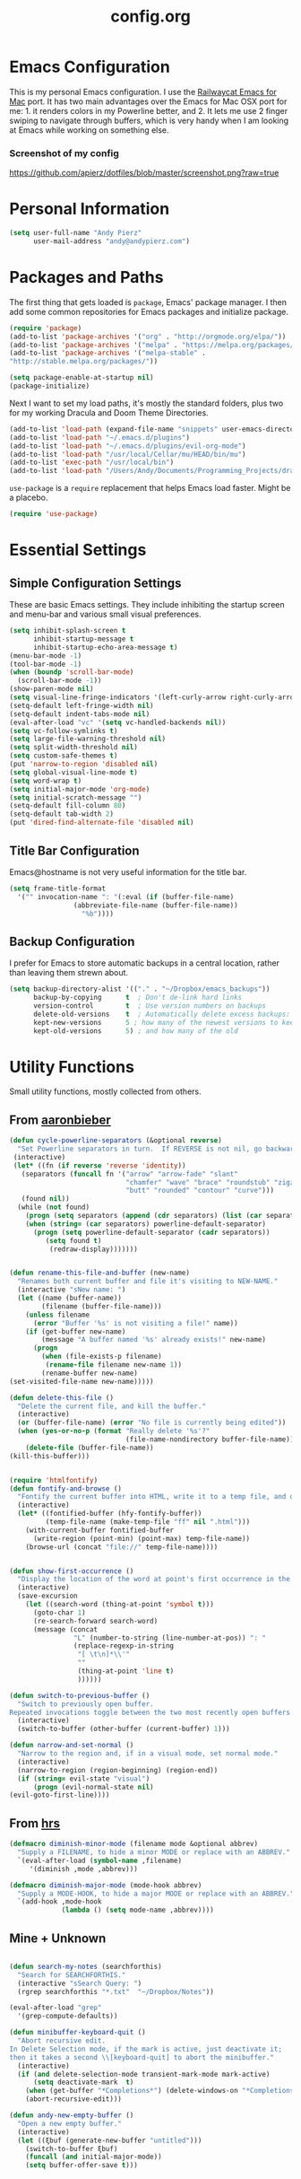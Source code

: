 #+Title: config.org

#+OPTIONS: TOC:nil
#+STARTUP: overview

* Emacs Configuration

This is my personal Emacs configuration. I use the [[https://github.com/railwaycat/homebrew-emacsmacport][Railwaycat Emacs for Mac]] port. It has two main advantages over the Emacs for Mac OSX port for me: 1. it renders colors in my Powerline better, and 2. It lets me use 2 finger swiping to navigate through buffers, which is very handy when I am looking at Emacs while working on something else.

*** Screenshot of my config
[[https://github.com/apierz/dotfiles/blob/master/screenshot.png?raw=true]] 

* Personal Information

#+BEGIN_SRC emacs-lisp
  (setq user-full-name "Andy Pierz"
        user-mail-address "andy@andypierz.com")

#+END_SRC
* Packages and Paths

The first thing that gets loaded is =package=, Emacs' package manager. I then add some common repositories for Emacs packages and initialize package.

#+BEGIN_SRC emacs-lisp
  (require 'package)
  (add-to-list 'package-archives '("org" . "http://orgmode.org/elpa/"))
  (add-to-list 'package-archives '("melpa" . "https://melpa.org/packages/"))
  (add-to-list 'package-archives '("melpa-stable" .
  "http://stable.melpa.org/packages/"))

  (setq package-enable-at-startup nil)
  (package-initialize)
#+END_SRC

Next I want to set my load paths, it's mostly the standard folders, plus two for my working Dracula and Doom Theme Directories.

#+BEGIN_SRC emacs-lisp
  (add-to-list 'load-path (expand-file-name "snippets" user-emacs-directory))
  (add-to-list 'load-path "~/.emacs.d/plugins")
  (add-to-list 'load-path "~/.emacs.d/plugins/evil-org-mode")
  (add-to-list 'load-path "/usr/local/Cellar/mu/HEAD/bin/mu")
  (add-to-list 'exec-path "/usr/local/bin")
  (add-to-list 'load-path "/Users/Andy/Documents/Programming_Projects/dracula-theme/emacs")
#+END_SRC

=use-package= is a =require= replacement that helps Emacs load faster. Might be a placebo.

#+BEGIN_SRC emacs-lisp
  (require 'use-package)
#+END_SRC

* Essential Settings

** Simple Configuration Settings

These are basic Emacs settings. They include inhibiting the startup screen and menu-bar and various small visual preferences.

#+BEGIN_SRC emacs-lisp
  (setq inhibit-splash-screen t
        inhibit-startup-message t
        inhibit-startup-echo-area-message t)
  (menu-bar-mode -1)
  (tool-bar-mode -1)
  (when (boundp 'scroll-bar-mode)
    (scroll-bar-mode -1))
  (show-paren-mode nil)
  (setq visual-line-fringe-indicators '(left-curly-arrow right-curly-arrow))
  (setq-default left-fringe-width nil)
  (setq-default indent-tabs-mode nil)
  (eval-after-load "vc" '(setq vc-handled-backends nil))
  (setq vc-follow-symlinks t)
  (setq large-file-warning-threshold nil)
  (setq split-width-threshold nil)
  (setq custom-safe-themes t)
  (put 'narrow-to-region 'disabled nil)
  (setq global-visual-line-mode t)
  (setq word-wrap t)
  (setq initial-major-mode 'org-mode)
  (setq initial-scratch-message "")
  (setq-default fill-column 80)
  (setq-default tab-width 2)
  (put 'dired-find-alternate-file 'disabled nil)

#+END_SRC

** Title Bar Configuration

Emacs@hostname is not very useful information for the title bar.

#+BEGIN_SRC emacs-lisp
  (setq frame-title-format
    '("" invocation-name ": "(:eval (if (buffer-file-name)
                  (abbreviate-file-name (buffer-file-name))
                    "%b"))))
#+END_SRC


** Backup Configuration

I prefer for Emacs to store automatic backups in a central location, rather than leaving them strewn about.

#+BEGIN_SRC emacs-lisp
  (setq backup-directory-alist '(("." . "~/Dropbox/emacs_backups"))
        backup-by-copying      t  ; Don't de-link hard links
        version-control        t  ; Use version numbers on backups
        delete-old-versions    t  ; Automatically delete excess backups:
        kept-new-versions      5 ; how many of the newest versions to keep
        kept-old-versions      5) ; and how many of the old

#+END_SRC

* Utility Functions

Small utility functions, mostly collected from others.


** From [[https://github.com/aaronbieber][aaronbieber]]

#+BEGIN_SRC emacs-lisp
  (defun cycle-powerline-separators (&optional reverse)
    "Set Powerline separators in turn.  If REVERSE is not nil, go backwards."
   (interactive)
   (let* ((fn (if reverse 'reverse 'identity))
     (separators (funcall fn '("arrow" "arrow-fade" "slant"
                               "chamfer" "wave" "brace" "roundstub" "zigzag"
                               "butt" "rounded" "contour" "curve")))
     (found nil))
    (while (not found)
      (progn (setq separators (append (cdr separators) (list (car separators))))
      (when (string= (car separators) powerline-default-separator)
        (progn (setq powerline-default-separator (cadr separators))
           (setq found t)
            (redraw-display)))))))


  (defun rename-this-file-and-buffer (new-name)
    "Renames both current buffer and file it's visiting to NEW-NAME."
    (interactive "sNew name: ")
    (let ((name (buffer-name))
          (filename (buffer-file-name)))
      (unless filename
        (error "Buffer '%s' is not visiting a file!" name))
      (if (get-buffer new-name)
          (message "A buffer named '%s' already exists!" new-name)
        (progn
          (when (file-exists-p filename)
           (rename-file filename new-name 1))
          (rename-buffer new-name)
  (set-visited-file-name new-name)))))

  (defun delete-this-file ()
    "Delete the current file, and kill the buffer."
    (interactive)
    (or (buffer-file-name) (error "No file is currently being edited"))
    (when (yes-or-no-p (format "Really delete '%s'?"
                               (file-name-nondirectory buffer-file-name)))
      (delete-file (buffer-file-name))
  (kill-this-buffer)))


  (require 'htmlfontify)
  (defun fontify-and-browse ()
    "Fontify the current buffer into HTML, write it to a temp file, and open it in a browser."
    (interactive)
    (let* ((fontified-buffer (hfy-fontify-buffer))
           (temp-file-name (make-temp-file "ff" nil ".html")))
      (with-current-buffer fontified-buffer
        (write-region (point-min) (point-max) temp-file-name))
      (browse-url (concat "file://" temp-file-name))))


  (defun show-first-occurrence ()
    "Display the location of the word at point's first occurrence in the buffer."
    (interactive)
    (save-excursion
      (let ((search-word (thing-at-point 'symbol t)))
        (goto-char 1)
        (re-search-forward search-word)
        (message (concat
                  "L" (number-to-string (line-number-at-pos)) ": "
                  (replace-regexp-in-string
                   "[ \t\n]*\\'"
                   ""
                   (thing-at-point 'line t)
                   ))))))

  (defun switch-to-previous-buffer ()
    "Switch to previously open buffer.
  Repeated invocations toggle between the two most recently open buffers."
    (interactive)
    (switch-to-buffer (other-buffer (current-buffer) 1)))

  (defun narrow-and-set-normal ()
    "Narrow to the region and, if in a visual mode, set normal mode."
    (interactive)
    (narrow-to-region (region-beginning) (region-end))
    (if (string= evil-state "visual")
        (progn (evil-normal-state nil)
  (evil-goto-first-line))))

#+END_SRC

** From [[http://www.github.com/hrs][hrs]]

#+BEGIN_SRC emacs-lisp
  (defmacro diminish-minor-mode (filename mode &optional abbrev)
    "Supply a FILENAME, to hide a minor MODE or replace with an ABBREV."
    `(eval-after-load (symbol-name ,filename)
       '(diminish ,mode ,abbrev)))

  (defmacro diminish-major-mode (mode-hook abbrev)
    "Supply a MODE-HOOK, to hide a major MODE or replace with an ABBREV."
    `(add-hook ,mode-hook
               (lambda () (setq mode-name ,abbrev))))
#+END_SRC

** Mine + Unknown

#+BEGIN_SRC emacs-lisp

    (defun search-my-notes (searchforthis)
      "Search for SEARCHFORTHIS."
      (interactive "sSearch Query: ")
      (rgrep searchforthis "*.txt"  "~/Dropbox/Notes"))

    (eval-after-load "grep"
      '(grep-compute-defaults))

    (defun minibuffer-keyboard-quit ()
      "Abort recursive edit.
    In Delete Selection mode, if the mark is active, just deactivate it;
    then it takes a second \\[keyboard-quit] to abort the minibuffer."
      (interactive)
      (if (and delete-selection-mode transient-mark-mode mark-active)
          (setq deactivate-mark  t)
        (when (get-buffer "*Completions*") (delete-windows-on "*Completions*"))
        (abort-recursive-edit)))

    (defun andy-new-empty-buffer ()
      "Open a new empty buffer."
      (interactive)
      (let ((ξbuf (generate-new-buffer "untitled")))
        (switch-to-buffer ξbuf)
        (funcall (and initial-major-mode))
        (setq buffer-offer-save t)))



#+END_SRC

* Visual Stuff

I used to use my own version of [[https://github.com/dracula/dracula-theme][Dracua Theme]], which includes some extra coloring for Helm, mu4e, some changes to the syntax highlighting and correcting the background color when using Emacs in the terminal. My version is availble at my [[https://github.com/apierz][Github page]]. However, I have been really impressed with hlissner's [[http://github.com/hlissner/emacs-doom-theme] and have now switched to that as my primary theme. I also use [[http://sourcefoundry.org/hack/][Hack]] as my font. Transparency is commented out.

#+BEGIN_SRC emacs-lisp
  ;; (use-package dracula-theme)
  ;; (load-theme 'dracula t)

  (use-package doom-themes
    :config
     ;;; OPTIONAL
     ;; brighter source buffers
     (add-hook 'find-file-hook 'doom-buffer-mode)
     ;; brighter minibuffer when active
     (add-hook 'minibuffer-setup-hook 'doom-buffer-mode)
     (global-hl-line-mode)
     ;; (setq doom-enable-brighter-comments t)
     (setq doom-enable-bold t)
     (setq doom-enable-italic t))

   (load-theme 'doom-molokai t)

  (set-face-attribute 'default nil
                       :family "Hack" :height 120)

  (use-package doom-neotree
    :config
    (setq doom-neotree-enable-file-icons 'simple)
    (setq doom-neotree-enable-dir-icons t)
    (setq doom-neotree-enable-dir-chevrons t)
    (setq doom-neotree-line-spacing 2))

   ;; (set-frame-parameter (selected-frame) 'alpha '(90 90))
   ;; (add-to-list 'default-frame-alist '(alpha 90 90))

#+END_SRC

Just to be double-dog sure it ends up as utf-8...

#+BEGIN_SRC emacs-lisp
  (prefer-coding-system       'utf-8)
  (set-default-coding-systems 'utf-8)
  (set-terminal-coding-system 'utf-8)
  (set-keyboard-coding-system 'utf-8)
  (setq buffer-file-coding-system 'utf-8)
#+END_SRC

I use some diminsh functions I got from [[https://github.com/hrs][hrs]]. This lets me hide some minor modes and rename others as encircled unicode characters. I also rename some major modes to save a little space in my powerline.

#+BEGIN_SRC emacs-lisp
  (diminish-minor-mode 'auto-complete 'auto-complete-mode " ⓐ ")
  (diminish-minor-mode 'flycheck 'flycheck-mode " ⓕ ")
  (diminish-minor-mode 'projectile 'projectile-mode " ⓟ ")
  (diminish-minor-mode 'robe 'robe-mode " ⓡ ")
  (diminish-minor-mode 'flymake 'flymake-mode " ⓜ ")
  (diminish-minor-mode 'server 'server-mode)
  (diminish-minor-mode 'evil-snipe 'evil-snipe-local-mode)
  (diminish-minor-mode 'evil-surround 'evil-surround-mode )
  (diminish-minor-mode 'evil-commentary 'evil-commentary-mode)
  (diminish-minor-mode 'yasnippet 'yas-minor-mode)
  (diminish-minor-mode 'autorevert 'auto-revert-mode)
  (diminish-minor-mode 'flyspell 'flyspell-mode)
  (diminish-minor-mode 'undo-tree 'undo-tree-mode)
  (diminish-minor-mode 'evil-org 'evil-org-mode)

  (diminish-major-mode 'emacs-lisp-mode-hook ".el")
  (diminish-major-mode 'haskell-mode-hook "?=")
  (diminish-major-mode 'lisp-interaction-mode-hook "?")
  (diminish-major-mode 'python-mode-hook ".py")
  (diminish-major-mode 'ruby-mode-hook ".rb")
  (diminish-major-mode 'sh-mode-hook ".sh")
  (diminish-major-mode 'markdown-mode-hook ".md")

#+END_SRC

* evil-mode

I prefer the Vim keybindings and use them wherever possible in Emacs. I recently made a switch to HJKL from IJKL when I learned the arrow keys on my =Pok3r= keyboard could be reprogrammed to use HJKL everywhere so I'm currently tring to unlearn my old bad habits.

** Main package:

#+BEGIN_SRC emacs-lisp
  (use-package evil)
  (evil-mode t)
#+END_SRC

** Addons, based on Vim plugins

=evil-surround= is based on tpope's plugin and makes it easy to change surrounding syntax luke ", ', (, {, etc. =evil-commentary= is also based on a tpope plugin that makes it easy to comment a line or lines. [g-c-c] will comment a line [g-c-4-k] will comment the next 4 lines, etc. 

#+BEGIN_SRC emacs-lisp
  (use-package evil-leader)
  (use-package evil-surround
    :config
    (global-evil-surround-mode 1))
  (use-package evil-commentary
    :config
    (evil-commentary-mode))
  (use-package evil-snipe
    :config
    (evil-snipe-mode 1)
    (evil-snipe-override-mode 1))

#+END_SRC

** Controls

   I make a few changes to the =dired= control map to make it more natural when using Vim style navigation. Also I use 'hh' as a quick shortcut to return to =evil-normal-state=.

#+BEGIN_SRC emacs-lisp
  (use-package key-chord
    :config
    (key-chord-mode 1))

  (key-chord-define evil-insert-state-map "jk" 'evil-normal-state)
  (key-chord-define evil-insert-state-map ",," "<")
  (key-chord-define evil-insert-state-map ".." ">")
  (key-chord-define evil-replace-state-map "jk" 'evil-normal-state)
  (key-chord-define evil-visual-state-map "jk" 'evil-normal-state)
  (key-chord-define evil-motion-state-map "jk" 'evil-normal-state)
  (evil-define-key 'normal dired-mode-map "h" 'dired-up-directory)
  (evil-define-key 'normal dired-mode-map "l" 'dired-find-alternate-file)
  (evil-define-key 'normal dired-mode-map "v" 'dired-toggle-marks)
  (evil-define-key 'normal dired-mode-map "m" 'dired-mark)
  (evil-define-key 'normal dired-mode-map "u" 'dired-unmark)
  (evil-define-key 'normal dired-mode-map "U" 'dired-unmark-all-marks)
  (evil-define-key 'normal dired-mode-map "c" 'dired-create-directory)
  (evil-define-key 'normal dired-mode-map "n" 'evil-search-next)
  (evil-define-key 'normal dired-mode-map "N" 'evil-search-previous)
  (evil-define-key 'normal dired-mode-map "q" 'kill-this-buffer)
  (setq evil-shift-width 2)

#+END_SRC

   I made some changes to the normal =evil-org= keybindings because I think these bindings are more intuitive.

#+BEGIN_SRC emacs-lisp
  (use-package evil-org)
  (evil-define-key 'normal evil-org-mode-map (kbd "M-k") 'org-metaup)
  (evil-define-key 'normal evil-org-mode-map (kbd "M-h") 'org-metaleft)
  (evil-define-key 'normal evil-org-mode-map (kbd "M-j") 'org-metadown)
  (evil-define-key 'normal evil-org-mode-map (kbd "M-l") 'org-metaright)
  (evil-define-key 'normal evil-org-mode-map (kbd "M-K") 'org-shiftmetaup)
  (evil-define-key 'normal evil-org-mode-map (kbd "M-H") 'org-shiftmetaleft)
  (evil-define-key 'normal evil-org-mode-map (kbd "M-J") 'org-shiftmetadown)
  (evil-define-key 'normal evil-org-mode-map (kbd "M-L") 'org-shiftmetaright)
  (evil-define-key 'normal evil-org-mode-map (kbd "K") 'org-shiftup)
  (evil-define-key 'normal evil-org-mode-map (kbd "H") 'org-shiftleft)
  (evil-define-key 'normal evil-org-mode-map (kbd "J") 'org-shiftdown)
  (evil-define-key 'normal evil-org-mode-map (kbd "L") 'org-shiftright)
#+END_SRC

** Evil Leader

   =Evil Leader= is a package that let's you do quick shortcuts in =evil-mode=. While in =evil-normal-state= you press and hold your leader key ( for me its ,) and then press another key to trigger a function. It's very handy and great for triggering little utility functions you come accross.

#+BEGIN_SRC emacs-lisp
  (defun andy--config-evil-leader ()
    "Configure evil leader mode."
    (evil-leader/set-leader ",")
    (setq evil-leader/in-all-states 1)
    (evil-leader/set-key
      "k"  'switch-to-previous-buffer
      "m"  'previous-buffer
      "."  'next-buffer
      ":"  'eval-expression
      "b"  'helm-mini
      "d"  'kill-this-buffer
      "e"  'find-file
      "f"  'fontify-and-browse
      "p"  'cycle-powerline-separators
      "b"  'switch-to-buffer
      "l"  'whitespace-mode       ;; Show invisible characters
      "nn" 'narrow-and-set-normal ;; Narrow to region and enter normal mode
      "nw" 'widen
      "o"  'delete-other-windows  ;; C-w o
      "S"  'delete-trailing-whitespace
      "t"  'gtags-reindex
      "T"  'gtags-find-tag
      "w"  'save-buffer
      "x"  'helm-M-x))

  (global-evil-leader-mode)
  (andy--config-evil-leader)

#+END_SRC

** macOS Specific Stuff

   Use the standard OSX keys for cut/copy/paste.

#+BEGIN_SRC emacs-lisp
  (defun pbcopy ()
    "Use OSX' pasteboard for copying."
    (interactive)
    (call-process-region (point) (mark) "pbcopy")
    (setq deactivate-mark t))

  (defun pbpaste ()
    "Use OSX' pasteboard for pasting."
    (interactive)
    (call-process-region (point) (if mark-active (mark) (point)) "pbpaste" t t))

  (defun pbcut ()
    "Use OSX' pasteboard for cutting."
    (interactive)
    (pbcopy)
    (delete-region (region-beginning) (region-end)))

  (global-set-key (kbd "M-c") 'pbcopy)
  (global-set-key (kbd "C-c x") 'pbcut)
  (global-set-key (kbd "M-v") 'pbpaste)


#+END_SRC

   Switch the macOS =Command= button to be Emacs =Meta= key.

#+BEGIN_SRC emacs-lisp

  (defun mac-switch-meta nil
    "Switch meta between Option and Command."
    (interactive)
    (if (eq mac-option-modifier nil)
        (progn
    (setq mac-option-modifier 'meta)
    (setq mac-command-modifier 'hyper)
  )
      (progn
        (setq mac-option-modifier nil)
        (setq mac-command-modifier 'meta))))

#+END_SRC


** Minor evil Configurations

   Stop that terrible cursor move back nonsense!

#+BEGIN_SRC emacs-lisp

(setq evil-move-cursor-back nil)

#+END_SRC

   Set some shortcuts to the function buttons.

#+BEGIN_SRC emacs-lisp
  (global-set-key [f1]  'mu4e)
  (global-set-key [f2] 'andy-new-empty-buffer)

  (global-set-key [f4] 'fci-mode)
  (global-set-key [f5] 'search-my-notes)
  (global-set-key [f6] 'linum-relative-mode)

  (use-package neotree)
  (global-set-key [f8] 'neotree-toggle)
#+END_SRC

   Robe Mode Commands

#+BEGIN_SRC emacs-lisp
  (global-set-key (kbd "M-j") 'robe-jump)
#+END_SRC

   Magit Commands

#+BEGIN_SRC emacs-lisp
  (global-set-key (kbd "C-x g") 'magit-status)
  (global-set-key (kbd "C-x M-g") 'magit-dispatch-popup)

#+END_SRC

   Use ESC to quit non-evil stuff

#+BEGIN_SRC emacs-lisp
  (define-key evil-normal-state-map [escape] 'keyboard-quit)
  (define-key evil-motion-state-map [escape] 'keyboard-quit)
  (define-key evil-visual-state-map [escape] 'keyboard-quit)
  (define-key evil-emacs-state-map [escape] 'keyboard-quit)
  (define-key minibuffer-local-map [escape] 'minibuffer-keyboard-quit)
  (define-key minibuffer-local-ns-map [escape] 'minibuffer-keyboard-quit)
  (define-key minibuffer-local-completion-map [escape] 'minibuffer-keyboard-quit)
  (define-key minibuffer-local-must-match-map [escape]'minibuffer-keyboard-quit)
  (define-key minibuffer-local-isearch-map [escape] 'minibuffer-keyboard-quit)
#+END_SRC

   Use =evil= controls in =Dired= and other =motion-state= modes.

#+BEGIN_SRC emacs-lisp
  (setq evil-normal-state-modes (append evil-motion-state-modes
    evil-normal-state-modes))
#+END_SRC

Neotree needs a little tweaking to work well with =evil=.

#+BEGIN_SRC emacs-lisp
  (add-hook 'neotree-mode-hook
             (lambda ()
               (define-key evil-normal-state-local-map (kbd "h") 'neotree-enter-horizontal-split)
               (define-key evil-normal-state-local-map (kbd "v") 'neotree-enter-vertical-split)
               (define-key evil-normal-state-local-map (kbd "TAB") 'neotree-enter)
               (define-key evil-normal-state-local-map (kbd "SPC") 'neotree-enter)
               (define-key evil-normal-state-local-map (kbd "q") 'neotree-hide)
               (define-key evil-normal-state-local-map (kbd "RET") 'neotree-enter)))
#+END_SRC

* Helm
Helm is useful for searching through Emacs. I prefer Helm for searching through my buffers, kill ring and other things.

#+BEGIN_SRC emacs-lisp
  (use-package helm)
  (use-package helm-config)
  (global-set-key (kbd "C-x b") 'helm-buffers-list)
  (global-set-key (kbd "C-x r b") 'helm-bookmarks)
  (global-set-key (kbd "M-x") 'helm-M-x)
  (global-set-key (kbd "M-y") 'helm-show-kill-ring)
  (global-set-key (kbd "C-x C-f") 'helm-find-files)

  (setq helm-split-window-in-side-p t)

  (with-eval-after-load
    'helm (define-key helm-map (kbd "<tab>") 'helm-execute-persistent-action)
       (define-key helm-map (kbd "ESC") 'helm-keyboard-quit)
  )
#+END_SRC

* Org-mode

=Org= is Emacs famous markup language with all kinds of useful features. You can even write your Emacs config in =Org=, which is what I have done here.

#+BEGIN_SRC emacs-lisp
  (use-package org)
  (use-package ox)
  (use-package org-grep)
  (use-package org-capture)

#+END_SRC

These are the basic bindings =Org= recommends you use.

#+BEGIN_SRC emacs-lisp
  (global-set-key "\C-cl" 'org-store-link)
  (global-set-key "\C-ca" 'org-agenda)
  (global-set-key "\C-cc" 'org-capture)
  (global-set-key "\C-cb" 'org-iswitchb)
#+END_SRC

I want everything in my notes folder to open in =Org-mode= and for .txt files to open in =Org-mode=. It is very rare I want to edit a plain text file without Org.

#+BEGIN_SRC emacs-lisp
  (setq org-export-coding-system 'utf-8)
  (setq org-agenda-files (list "~/Dropbox/Notes"))
  (setq org-agenda-file-regexp "\\`[^.].*\\.txt\\|[0-9]\\{8\\}\\'")
  (add-to-list 'auto-mode-alist '("\\.txt$" . org-mode))
  (setq org-agenda-text-search-extra-files (list nil ))


  (add-hook 'find-file-hooks 
    (lambda ()
      (let ((file (buffer-file-name)))
      (when (and file (equal (file-name-directory file) "~/Dropbox/Notes"))
      (org-mode)))))
#+END_SRC

I prefer to turn line numbers off while in =Org-mode=.

#+BEGIN_SRC emacs-lisp
  (use-package linum-off
    :config
    (add-to-list 'linum-disabled-modes-list "org-mode"))

#+END_SRC


#+BEGIN_SRC emacs-lisp

  (add-to-list 'org-latex-classes
               '("article"
                 "\\documentclass{article}"
                 ("\\section{%s}" . "\\section*{%s}")
                 ("\\subsection{%s}" . "\\subsection*{%s}")
                 ("\\subsubsection{%s}" . "\\subsubsection*{%s}")
                 ("\\paragraph{%s}" . "\\paragraph*{%s}")
                 ("\\subparagraph{%s}" . "\\subparagraph*{%s}")))

#+END_SRC

** Keywords

My todo system is fairly simple. =TODO= = unsorted, =ONDECK= = could be done at anytime, =WAITING= = waiting on something out of my control, =SOMEDAY= = not urgent, =CURRENT= = the thing I am currently working on. I've given these keywords colors from Doom theme.

#+BEGIN_SRC emacs-lisp
  (setq org-todo-keywords
    '((sequence "TODO(t)" "ONDECK(o)" "WAITING(w)" "SOMEDAY(s)" "CURRENT(c)" "|" "DONE(d)")))

   ;; For Dracula Theme
   (setq org-todo-keyword-faces
     '(("ONDECK" . (:foreground "#ecbe7b" :weight bold))   
       ("WAITING" . (:foreground "#9c91e4" :weight bold)) 
       ("CANCELED" . (:foreground "#dc79dc" :weight bold))
       ("CURRENT" . (:foreground "#7bc275" :weight bold))
       ("DONE" . (:foreground "#ff665c" :weight bold))
       ("SOMEDAY" . (:foreground "#525E6C" :weight bold))))

#+END_SRC

** Visual Styling

   I prefer to use fancy bullets, rather than a row of *s. Though every now and then I like to go back to a simpler style with one font size and regular bullets.

#+BEGIN_SRC emacs-lisp
  (setq org-hide-leading-stars t)
  (use-package org-bullets
    :ensure t
    :config
    (add-hook 'org-mode-hook (lambda () (org-bullets-mode 1))))
#+END_SRC

  Doom theme has nice looking org defaults so I don't mess with them too much. There are a few things that help though)
#+BEGIN_SRC emacs-lisp
  (setq org-ellipsis "…")
  (setq org-fontify-whole-heading-line t
        org-fontify-done-headline t
        org-fontify-quote-and-verse-blocks t)
#+END_SRC

   I like some whitespace between my headings.

#+BEGIN_SRC emacs-lisp
  (setq org-cycle-separator-lines 0)
#+END_SRC

   I prefer my text to wrap.

#+BEGIN_SRC emacs-lisp 
  (setq org-startup-truncated nil)
#+END_SRC

** Org Capture

   =Org= allows for capturing, which allows you to create/edit Org files whereever you are in Emacs. I have three kinds of Org Captures:
- TODO: adds a todo item to my Inbox heading in my main todo.txt file
- New Note: creates a new note file and saves it to my notes folder
- Kill Ring Note: creates a new note with whatever is currently at the head of my kill ring to a new note. I am considering changing this to add to an ongoing file instead.

#+BEGIN_SRC emacs-lisp
  (defun capture-report-date-file (path)
    (let ((name (read-string "Name: ")))
      (expand-file-name (format "%s.txt" name) path)))

  (setq org-capture-templates
    '(
      ("t" "TODO" entry (file+headline "~/Dropbox/Notes/todo.txt" "Inbox")
       "** TODO %^{prompt}\n%U\n")
      ("n" "New Note" entry (file (capture-report-date-file "~/Dropbox/Notes/"))
       "** %^{prompt}\n %a\n%U\n")
      ("k" "Kill Ring Note" entry (file (capture-report-date-file "~/Dropbox/Notes"))
       "** %c\n %? %a\n %U\n")))
#+END_SRC

** Org-babel

   Org-babel is a system that allows for source code blocks within an Org mode document. It is very nice for notes, or for literate progamming, like this config file.

#+BEGIN_SRC emacs-lisp
  (setq org-src-fontify-natively t)
  (setq org-src-tab-acts-natively t)
  (setq org-src-window-setup 'current-window)
  (setq org-confirm-babel-evaluate nil)

  (org-babel-do-load-languages
   'org-babel-load-languages
   '((emacs-lisp . t)
     (python . t)
     (ruby . t)
     (dot . t)
     (gnuplot . t)))
#+END_SRC


** Org-Toodledo

Something to work on, need to find a way to hide my password.

#+BEGIN_SRC emacs-lisp
  ;; (push "<path-to-this-file>" load-path)
  ;; (require 'org-toodledo)
  ;; (setq org-toodledo-userid "<toodledo-userid>")      << *NOT* your email!
  ;; (setq org-toodledo-password "<toodled-password>")

  ;; ;; Useful key bindings for org-mode
  ;; (add-hook 'org-mode-hook
  ;;        (lambda ()
  ;;          (local-unset-key "\C-o")
  ;;          (local-set-key "\C-od" 'org-toodledo-mark-task-deleted)
  ;;          (local-set-key "\C-os" 'org-toodledo-sync)
  ;;          )
  ;;        )
  ;; (add-hook 'org-agenda-mode-hook
  ;;        (lambda ()
  ;;          (local-unset-key "\C-o")
  ;;          (local-set-key "\C-od" 'org-toodledo-agenda-mark-task-deleted)
  ;;          )
         ;; )


#+END_SRC

* Programming Stuff

This section is for stuff that helps with programming and coding. (note to self, look into diff-hl)

** General Stuff

I like yasnippet for snippets, but I generally rely on auto-complete to speed up my coding.

#+BEGIN_SRC emacs-lisp
  (use-package yasnippet
    :ensure t
    :defer t
    :config
    (yas-reload-all)
    (setq yas-snippet-dirs '("~/.emacs.d/snippets"
                             "~/.emacs.d/remote-snippets"))
    (setq tab-always-indent 'complete)
    (setq yas-prompt-functions '(yas-completing-prompt
                                 yas-ido-prompt
                                 yas-dropdown-prompt))
  (define-key yas-minor-mode-map (kbd "<escape>") 'yas-exit-snippet))
  (ac-config-default)
#+END_SRC

I use relative line numbers, which helps with the Vim bindings. I use a 0 offset, so if I want to delete to a line and it says its line 4 I can press =d-4-k=.

#+BEGIN_SRC emacs-lisp
  (require 'linum-relative)

  (linum-mode)
  (global-linum-mode)
  (setq linum-format "%3d ")
  (with-eval-after-load 'linum
  (linum-relative-toggle))
  (setq linum-relative-plusp-offset 0)
  (setq linum-relative-current-symbol "->")
  (set-face-attribute 'linum-relative-current-face nil :foreground "#00b3ef" :background "#1f252b")

#+END_SRC

I use smooth scrolling, it might be a placebo.

#+BEGIN_SRC emacs-lisp
  (use-package smooth-scrolling
    :config
    (smooth-scrolling-mode 1))
#+END_SRC

A few other useful packages for coding.

#+BEGIN_SRC emacs-lisp
  (use-package fill-column-indicator)
  (use-package unbound)
  (use-package nnir)
  (use-package dumb-jump
    :config
    (dumb-jump-mode))
#+END_SRC

** Emacs-lisp

#+BEGIN_SRC emacs-lisp
  (add-hook 'emacs-lisp-mode-hook
            (lambda ()
              (rainbow-delimiters-mode)))
#+END_SRC

** Python

#+BEGIN_SRC emacs-lisp
  (setq python-indent-offset 2)
  (setq flycheck-python-pycompile-executable "python3")
  (setq python-shell-interpreter "python3")
  (setq python-shell-native-complete nil)

  (add-hook 'python-mode-hook
   (lambda ()
     (flycheck-mode)
     (rainbow-delimiters-mode)
     (yas-minor-mode)))

#+END_SRC

** Shell and bash scripting

#+BEGIN_SRC emacs-lisp
  (add-hook 'sh-mode-hook
            (lambda ()
              (rainbow-delimiters-mode)
              (setq sh-basic-offset 2
                    sh-indentation 2)))
#+END_SRC

** Ruby

#+BEGIN_SRC emacs-lisp
  (add-hook 'ruby-mode-hook
    (lambda ()
      (setq ruby-insert-encoding-magic-comment nil)
        (yas-minor-mode)
        (robe-mode)
        (rainbow-delimiters-mode)
        (local-set-key "\r" 'newline-and-indent)
        (flymake-mode)
        (flymake-ruby-load)
        (define-key ruby-mode-map (kbd "C-c C-c") 'xmp)
        (define-key ruby-mode-map (kbd "C-c C-s") 'inf-ruby)
        (define-key ruby-mode-map (kbd "C-c C-r") 'ruby-send-region)
        (define-key ruby-mode-map (kbd "C-c C-z") 'ruby-switch-to-inf)
        (define-key ruby-mode-map (kbd "C-c C-l") 'ruby-load-file)
        (define-key ruby-mode-map (kbd "C-c C-b") 'ruby-send-block)
  ))
  (add-to-list 'auto-mode-alist
    '("\\.\\(?:erb\\)\\'" . web-mode))

  (add-to-list 'auto-mode-alist
    '("\\.\\(?:cap\\|gemspec\\|irbrc\\|gemrc\\|rake\\|rb\\|ru\\|thor\\)\\'" . ruby-mode))
  (add-to-list 'auto-mode-alist
    '("\\(?:Brewfile\\|Capfile\\|Gemfile\\(?:\\.[a-zA-Z0-9._-]+\\)?\\|[rR]akefile\\)\\'" . ruby-mode))

#+END_SRC

** web-mode

=Web-mode= is an Emacs major mode that gives syntax highlighting for web source files with multiple languages like html with php or .erb files.

#+BEGIN_SRC emacs-lisp
  (use-package web-mode
    :ensure t
    :defer t
    :config
    (add-to-list 'auto-mode-alist '("\\.html$" . web-mode))
    (add-to-list 'auto-mode-alist '("\\.erb$" . web-mode))
    (add-to-list 'auto-mode-alist '("\\.twig$" . web-mode))
    (rainbow-delimiters-mode)
    (setq web-mode-attr-indent-offset 2)
    (setq web-mode-code-indent-offset 2)
    (setq web-mode-css-indent-offset 2)
    (setq web-mode-indent-style 2)
    (setq web-mode-markup-indent-offset 2)
    (setq web-mode-sql-indent-offset 2))
#+END_SRC

* Powerline

[[https://github.com/milkypostman/powerline][Powerline]] is a mode line replacement for Emacs, based on Vim powerline. I've spent far too much time tweaking my Powerline and it shows no sign of stopping.

You customize the look of your powerline by defining faces for when the powerline is on the active buffer, or it's inactive. I've taken my colors from Dracula Theme, so it matches the rest of my config. Emacs in the terminal is limited to 256 colors, almost all of them bright, so darker colors don't look good when using the terminal. =(display-graphic-p)= lets me check if I'm on a terminal or not and set colors that look better if so. However, I feel that it's getting a little too complex and busy, so I'm going to try a more streamlined =mode line= for a little while.

#+BEGIN_SRC emacs-lisp

  (setq display-time-format "%I:%M")
  (setq display-time-mail-directory "~/.Maildir/Personal/INBOX/new")
  (setq display-time-default-load-average nil)
  (display-time-mode 1)

    (defgroup segments-group nil "My powerline line segments" :group 'segments)

  (if window-system  (defface my-pl-segment1-active
      '((t (:foreground "#3d3d48" :background "#ecbe7b")))
      "Powerline first segment active face.")
    (defface my-pl-segment1-active
      '((t (:foreground "#525252" :background "#ecbe7b")))
      "Powerline first segment active face."))
    (defface my-pl-segment1-inactive
     '((t (:foreground "#b5babf" :background "#545565")))
      "Powerline first segment inactive face.")

    (defface my-pl-segment2-active
      '((t (:foreground "#eeeeee" :background "#00b3ef")))
      "Powerline second segment active face.")
    (defface my-pl-segment2-inactive
      '((t (:foreground "#b5babf" :background "#545565")))
      "Powerline second segment inactive face.")

    (if window-system (defface my-pl-segment3-active
      '((t (:foreground "#00b3ef" :background "#3d3d48")))
      "Powerline third segment active face.")
     (defface my-pl-segment3-active
      '((t (:foreground "#00b3ef" :background "#525252")))
      "Powerline third segment active face."))
    (defface my-pl-segment3-inactive
      '((t (:foreground "#b5babf" :background "#545565")))
      "Powerline third segment inactive face.")

    (defface my-pl-segment4-active
      '((t (:foreground "#ffffff" :background "#dc79dc")))
      "Powerline hud segment active face.")
    (defface my-pl-segment4-inactive
      '((t (:foreground "#ffffff" :background "#b5babf")))
      "Powerline hud segment inactive face.")


   (if window-system (defface my-pl-segment5-active
      '((t (:foreground "#dc79dc" :background "#3d3d48")))
      "Powerline buffersize segment active face.")
     (defface my-pl-segment5-active
      '((t (:foreground "#dc79dc" :background "#525252")))
      "Powerline buffersize segment active face."))

    (defface my-pl-segment5-inactive
      '((t (:foreground "#b5babf" :background "#545565")))
      "Powerline buffersize segment inactive face.")

    (if window-system (defface my-pl-segment6-active
     '((t (:foreground "#3d3d48" :background "#ecbe7b" :weight bold)))
      "Powerline buffer-id  segment active face.")
     (defface my-pl-segment6-active
     '((t (:foreground "#525252" :background "#ecbe7b" :weight bold)))
      "Powerline buffer-id  segment active face."))
    (defface my-pl-segment6-inactive
     '((t (:foreground "#b5babf" :background "#545565" :weight bold)))
      "Powerline buffer-id  segment inactive face.")
#+END_SRC


Then I use them to define a theme in a function. It looks a little confusing at first but it becomes easy with a little experimentation. The powerline is broken into two halves, the left (lhs) and right (rhs) with a section in the middle that fills any empty space.

#+BEGIN_SRC emacs-lisp


  (defun andy--powerline-default-theme ()
        "Set up my custom Powerline with Evil indicators."
        (interactive)
        (setq-default mode-line-format
          '("%e"
            (:eval
             (let* ((active (powerline-selected-window-active))
               (seg1 (if active 'my-pl-segment1-active 'my-pl-segment1-inactive))
               (seg2 (if active 'my-pl-segment2-active 'my-pl-segment2-inactive))
               (seg3 (if active 'my-pl-segment3-active 'my-pl-segment3-inactive))
               (seg4 (if active 'my-pl-segment4-active 'my-pl-segment4-inactive))
               (seg5 (if active 'my-pl-segment5-active 'my-pl-segment5-inactive))
               (seg6 (if active 'my-pl-segment6-active 'my-pl-segment6-inactive))
               (separator-left (intern (format "powerline-%s-%s"
                                     (powerline-current-separator)
                                     (car powerline-default-separator-dir))))
               (separator-right (intern (format "powerline-%s-%s"
                                      (powerline-current-separator)
                                      (cdr powerline-default-separator-dir))))
                    (lhs (list (let ((evil-face (powerline-evil-face)))
                                 (if evil-mode
                                     (powerline-raw (powerline-evil-tag) evil-face)
                                   ))
                               (if evil-mode
                                   (funcall separator-left (powerline-evil-face) seg1))
                               (powerline-raw "[%*]" seg1 'l)
                               (powerline-buffer-path seg1 'l)
                               ;; (when powerline-display-buffer-size
                                 ;; (powerline-buffer-size seg5 'l))
                               (powerline-vc seg5 'l)
                               (powerline-buffer-id seg6 'l)
                               (when (and (boundp 'which-func-mode) which-func-mode)
                                 (powerline-raw which-func-format seg1 'l))
                               (powerline-raw " " seg1)
                               (funcall separator-left seg1 seg2)
                               (when (boundp 'erc-modified-channels-object)
                                 (powerline-raw erc-modified-channels-object seg2 'l))
                               (powerline-major-mode seg2 'l)
                               (powerline-process seg2)
                               (powerline-narrow seg2 'l)
                               (powerline-raw " " seg2)
                               (funcall separator-left seg2 seg3)
                               (powerline-minor-modes seg3 'l)
                               ))
                               (rhs (list 
                               (funcall separator-right seg3 seg2)
                               (powerline-raw (char-to-string #xe0a1) seg2 'l)
                               (powerline-raw "%l" seg2 'l)
                               (powerline-raw ":" seg2 'r)
                               (powerline-raw "%c" seg2 'r)
                               (funcall separator-right seg2 seg1)
                               (powerline-raw " " seg1)
                               (powerline-raw "%6p" seg3 'r)
                               (when powerline-display-hud
                                 (powerline-hud seg4 seg1))
                               (powerline-raw " " seg1 'r)
                               (funcall separator-right seg1 seg2)
                               (powerline-raw global-mode-string seg2 'r)
  )))
               (concat (powerline-render lhs)
                       (powerline-fill seg3 (powerline-width rhs))
                       (powerline-render rhs)))))))

     ;; (use-package powerline
     ;;    :ensure t
     ;;    :config
     ;;    (setq powerline-height 26)
     ;;    (setq powerline-default-separator (if (display-graphic-p) 'arrow-fade
     ;;                                        nil))
     ;;    (andy--powerline-default-theme))

#+END_SRC

I use =powerline-evil= to put a color changing evil state face on my powerline. If you are using Dracula theme, they will be Dracula colors. That change was my first accepted pull request to an open source project!

#+BEGIN_SRC emacs-lisp
  ;; (use-package powerline-evil
  ;;   :ensure t)
#+END_SRC

* Projectile

=projectile= is a helpful way to search through files in a project.

#+BEGIN_SRC emacs-lisp
  (use-package projectile)
  (use-package helm-projectile)
#+END_SRC

I use a few basic settings and have =projectile= auto load whenever I'm in =ruby-mode=.

#+BEGIN_SRC emacs-lisp
  (add-hook 'ruby-mode-hook 'projectile-mode)
  (add-hook 'web-mode-hook 'projectile-mode)
  (setq projectile-indexing-method 'alien)
  (setq projectile-switch-project-action 'projectile-find-file)
  (setq projectile-completion-system 'default)
  (setq projectile-enable-caching nil)

  (helm-projectile-on)

  ;; (set-face-attribute 'helm-source-header nil :foreground "#ffb86c" :height 1.66)
#+END_SRC 

* mu4e

=mu4e= is an email client that works within Emacs. I use =mu4e-multi= to manage my work and personal accounts and =evil-mu4e= for some keybinding changes.

#+BEGIN_SRC emacs-lisp
  (use-package mu4e)
  (require 'mu4e-multi)
  (use-package evil-mu4e)
#+END_SRC

General Configuragtion

#+BEGIN_SRC emacs-lisp
  (setq mu4e-mu-binary "/usr/local/Cellar/mu/HEAD/bin/mu")
  (setq mu4e-maildir "/Users/Andy/.Maildir")

  (setq mu4e-multi-account-alist
    '(("personal"
       (user-mail-address .  "andy@andypierz.com")
       (user-full-name  .   "Andy Pierz")
       (mu4e-drafts-folder . "/personal/Drafts")
       (mu4e-trash-folder .  "/personal/Trash")
       (mu4e-refile-folder . "/personal/Archive"))
      ("work"
       (user-mail-address .  "andy@mutdut.com")
       (user-fullname . "Andy Pierz")
       (mu4e-drafts-folder . "/work/Drafts")
       (mu4e-trash-folder .  "/work/Trash")
       (mu4e-refile-folder . "/work/Archive"))))

  (mu4e-multi-enable)

  (setq mu4e-drafts-folder "/drafts")
  (setq mu4e-sent-folder "/personal/Sent Items")


  ;;set attachment downloads directory
  (setq mu4e-attachment-dir  "~/Downloads")

  ;; setup some handy shortcuts
  ;; you can quickly switch to your Inbox -- press ``ji''
  ;; then, when you want archive some messages, move them to
  ;; the 'All Mail' folder by pressing ``ma''.

  (setq mu4e-maildir-shortcuts
    '( ("/personal/INBOX"              . ?i)
       ("/personal/Sent Items"   . ?s)
       ("/personal/Trash"       . ?t)
       ("/personal/Archive"    . ?a)
       ("/personal/Starred"    . ?p)
       ("/personal/Drafts"    . ?d)
         
       ("/work/INBOX"      . ?w)
       ("/work/Drafts"      . ?z)
       ("/work/Sent Items"       . ?f)
       ("/work/Archive"    . ?o)))


  ;; allow for updating mail using 'U' in the main view:
  (setq mu4e-get-mail-command "offlineimap")
  (setq mu4e-update-interval 300)

  ;; something about ourselves
  (setq
    user-mail-address "andy@andypierz.com"
    user-full-name  "Andy Pierz"
    mu4e-compose-signature
    (concat
      ""
      ""))


  (require 'smtpmail)

  (setq message-send-mail-function 'smtpmail-send-it
    smtpmail-stream-type 'ssl
    smtpmail-auth-credentials
      (expand-file-name "~/.authinfo.gpg")
    smtpmail-default-smtp-server "mail.hover.com"
    smtpmail-smtp-server "mail.hover.com"
    smtpmail-smtp-service 465)

  ;; don't keep message buffers around
  (setq message-kill-buffer-on-exit t)

  (defvar my-mu4e-account-alist
    '(("personal"
    ;; about me
    (user-mail-address      "andy@andypierz.com")
    (user-full-name         "Andy Pierz")
    ;; smtp
    (smtpmail-stream-type ssl)
    (smtpmail-starttls-credentials '(("mail.hover.com" 587 nil nil)))
    (smtpmail-default-smtp-server "mail.hover.com")
    (smtpmail-smtp-server "mail.hover.com")
    (smtpmail-smtp-service 465))
    ("work"
    ;; about me
    (user-mail-address      "andy@mutdut.com")
    (user-full-name         "Andy Pierz")
    ;;(mu4e-compose-signature "0xAX")

    ;; smtp
    (smtpmail-stream-type ssl)
    (smtpmail-auth-credentials '(("mail.hover.com" 25 "andy@mutdut.com" nil)))
    (smtpmail-default-smtp-server "mail.hover.com")
    (smtpmail-smtp-service 465))))

  (defun my-mu4e-set-account ()
    "Set the account for composing a message."
    (let* ((account
      (if mu4e-compose-parent-message
        (let ((maildir (mu4e-message-field mu4e-compose-parent-message :maildir)))
        (string-match "/\\(.*?\\)/" maildir)
        (match-string 1 maildir))
        (completing-read (format "Compose with account: (%s) "
          (mapconcat #'(lambda (var) (car var)) my-mu4e-account-alist "/"))
          (mapcar #'(lambda (var) (car var)) my-mu4e-account-alist)
            nil t nil nil (car my-mu4e-account-alist))))
          (account-vars (cdr (assoc account my-mu4e-account-alist))))
      (if account-vars
        (mapc #'(lambda (var)
         (set (car var) (cadr var)))
            account-vars)
      (error "No email account found"))))

  (add-hook 'mu4e-compose-pre-hook 'my-mu4e-set-account)


  (use-package evil-mu4e)

  (define-key mu4e-headers-mode-map "p" 'mu4e-headers-mark-for-flag)

  (add-hook 'mu4e-main-mode-hook 'evil-motion-state)
  (add-hook 'mu4e-headers-mode-hook 'evil-motion-state)
#+END_SRC


Use Dired to add attachments to emails.

#+BEGIN_SRC emacs-lisp
    (require 'gnus-dired)
    ;; make the `gnus-dired-mail-buffers' function also work on
    ;; message-mode derived modes, such as mu4e-compose-mode
    (defun gnus-dired-mail-buffers ()
      "Return a list of active message buffers."
      (let (buffers)
        (save-current-buffer
          (dolist (buffer (buffer-list t))
      (set-buffer buffer)
      (when (and (derived-mode-p 'message-mode)
        (null message-sent-message-via))
        (push (buffer-name buffer) buffers))))
        (nreverse buffers)))

    (setq gnus-dired-mail-mode 'mu4e-user-agent)
    (add-hook 'dired-mode-hook 'turn-on-gnus-dired-mode)
#+END_SRC

Show some images in email messages.

#+BEGIN_SRC emacs-lisp

    (setq mu4e-view-show-images t)
    (setq mu4e-view-show-image-max-width 800)
    (when (fboundp 'imagemagick-register-types)
      (imagemagick-register-types))
    (setq mu4e-view-prefer-html nil)

#+END_SRC


Convert html emails to text.

#+BEGIN_SRC emacs-lisp
  (setq mu4e-html2text-command 'mu4e-shr2text)
#+END_SRC
* Magit

Magit is Emacs' Git interface.

#+BEGIN_SRC emacs-lisp
  (use-package magit)
  (use-package evil-magit)


#+END_SRC

This is to encrypt my password so I can use it when sending email. If anyone knows how to set this up so it doesn't trigger an error everytime I re eval my buffer please let me know:

#+BEGIN_SRC emacs-lisp
  (require 'epa-file)
  (epa-file-enable)
#+END_SRC
* Modeline

I think my Powerline has gotten too busy and over complicated. I've been inspired by [[http://github.com/hlissner][hlissner]]'s to have a clean, simple modeline. Though, as you can see, it takes quite a lot of code.

#+BEGIN_SRC emacs-lisp

  ;;
  ;; Dependencies
  ;;
  (require 'powerline)
  (require 'anaphora)
  (require 'all-the-icons)
  (use-package eldoc-eval
  :config
  (setq eldoc-in-minibuffer-show-fn 'doom-eldoc-show-in-mode-line)
  (eldoc-in-minibuffer-mode +1))

  ;; all-the-icons doesn't work in the terminal, so we "disable" it.
  (unless window-system
  (defun all-the-icons-octicon (&rest _) "" "")
  (defun all-the-icons-faicon (&rest _) "" "")
  (defun all-the-icons-fileicon (&rest _) "" "")
  (defun all-the-icons-wicon (&rest _) "" "")
  (defun all-the-icons-alltheicon (&rest _) "" ""))

  ;;
  ;; Variables
  ;;

  (defvar doom-modeline-height 29
  "How tall the mode-line should be (only respected in GUI emacs).")

  (defvar doom-modeline-bar-width 3
  "How wide the mode-line bar should be (only respected in GUI emacs).")

  ;;
  ;; Custom faces
  ;;

  (defface doom-modeline-buffer-path '((t (:inherit mode-line :bold t)))
  "Face used for the dirname part of the buffer path.")

  (defface doom-modeline-buffer-project
  '((t (:inherit doom-modeline-buffer-path :bold nil)))
  "Face used for the filename part of the mode-line buffer path.")

  (defface doom-modeline-buffer-modified '((t (:inherit highlight :background nil)))
  "Face used for the 'unsaved' symbol in the mode-line.")

  (defface doom-modeline-major-mode '((t (:inherit mode-line :bold t)))
  "Face used for the major-mode segment in the mode-line.")

  (defface doom-modeline-highlight '((t (:inherit mode-line)))
  "Face for bright segments of the mode-line.")

  (defface doom-modeline-panel '((t (:inherit mode-line)))
  "Face for 'X out of Y' segments, such as `*anzu', `*evil-substitute' and
  `iedit'")

  (defface doom-modeline-info `((t (:inherit success)))
  "Face for info-level messages in the modeline. Used by `*vc'.")

  (defface doom-modeline-warning `((t (:inherit warning)))
  "Face for warnings in the modeline. Used by `*flycheck'")

  (defface doom-modeline-urgent `((t (:inherit error)))
  "Face for errors in the modeline. Used by `*flycheck'")

  ;; Bar
  (defface doom-modeline-bar '((t (:inherit highlight :foreground nil)))
  "The face used for the left-most bar on the mode-line of an active window.")

  (defface doom-modeline-eldoc-bar '((t (:inherit shadow :foreground nil)))
  "The face used for the left-most bar on the mode-line when eldoc-eval is
  active.")

  (defface doom-modeline-inactive-bar '((t (:inherit mode-line-inactive)))
  "The face used for the left-most bar on the mode-line of an inactive window.")


  (defface doom-modeline-alternate '((t (:inherit mode-line))) ;;
  "Secondary color for the modeline.")

  (defface doom-modeline-count '((t (:inherit mode-line)))
  "Face for 'X out of Y' segments, such as `*anzu', `*evil-substitute' and
  `iedit'")

  ;; Git/VCS segment faces
  (defface mode-line-vcs-info '((t (:inherit warning)))
  "")
  (defface mode-line-vcs-warning '((t (:inherit warning)))
  "")

  ;; Flycheck segment faces
  (defface doom-flycheck-error '((t (:inherit error)))
  "Face for flycheck error feedback in the modeline.")
  (defface doom-flycheck-warning '((t (:inherit warning)))
  "Face for flycheck warning feedback in the modeline.")

  ;;
  ;; Functions
  ;;

  ;; Where (py|rb)env version strings will be stored
  (defvar-local doom-ml--env-version nil)
  (defvar-local doom-ml--env-command nil)

  (add-hook 'focus-in-hook 'doom-ml|env-update)
  (add-hook 'find-file-hook 'doom-ml|env-update)

  (defvar doom-ediff-enabled nil)
  (add-hook 'ediff-startup-hook (setq doom-ediff-enabled t))
  (add-hook 'ediff-quit-hook    (setq doom-ediff-enabled nil))

             
  ;;;###autoload
  (defun doom/project-root (&optional strict-p)
      "Get the path to the root of your project."
      (let (projectile-require-project-root strict-p)
          (projectile-project-root)))

  ;;;###autoload
      (defun doom/project-has-files (files &optional root)
      "Return non-nil if FILES exist in the project root."
      (let ((root (or root (doom/project-root)))
              (files (if (listp files) files (list files)))
              (found-p (if files t)))
          (while (and found-p files)
          (let ((file (expand-file-name (pop files) root)))
              (setq found-p (if (string-suffix-p "/" file)
                              (file-directory-p file)
                              (file-exists-p file)))))
          found-p))

  ;;;###autoload
  (defun doom/project-p (&optional strict-p)
      "Whether or not this buffer is currently in a project or not."
      (let ((projectile-require-project-root strict-p))
      (projectile-project-p)))

  ;;;###autoload
  (defalias 'doom/project-name 'projectile-project-name)

  (defun doom-ml-flycheck-count (state)
      "Return flycheck information for the given error type STATE."
      (when (flycheck-has-current-errors-p state)
      (if (eq 'running flycheck-last-status-change)
          "?"
          (cdr-safe (assq state (flycheck-count-errors flycheck-current-errors))))))

  (defun doom-ml|env-update ()
      "Update (py|rb)env version string in `doom-ml--env-version', generated with
  `doom-ml--env-command'."
      (when doom-ml--env-command
      (let* ((default-directory (doom/project-root))
              (s (shell-command-to-string doom-ml--env-command)))
          (setq doom-ml--env-version (if (string-match "[ \t\n\r]+\\'" s)
                                          (replace-match "" t t s)
                                      s)))))

  (defmacro def-version-cmd! (mode command)
      "Define a COMMAND for MODE that will set `doom-ml--env-command' when that mode
  is activated, which should return the version number of the current environment.
  It is used by `doom-ml|env-update' to display a version number in the modeline.
  For instance:
      (def-version-cmd! ruby-mode \"ruby --version | cut -d' ' -f2\")
  This will display the ruby version in the modeline in ruby-mode buffers. It is
  cached the first time."
      `(add-hook ',mode (lambda () (setq doom-ml--env-command ,command))))

  (defun doom-make-xpm (color height width)
      "Create an XPM bitmap."
      (when window-system
      (propertize
          " " 'display
          (let ((data nil)
              (i 0))
          (setq data (make-list height (make-list width 1)))
          (pl/make-xpm "percent" color color (reverse data))))))

  (defun doom-buffer-path ()
      "Displays the buffer's full path relative to the project root (includes the
  project root). Excludes the file basename. See `doom-buffer-name' for that."
      (if buffer-file-name
      (let* ((default-directory (f-dirname buffer-file-name))
              (buffer-path (f-relative buffer-file-name (doom/project-root)))
              (max-length (truncate (* (window-body-width) 0.4))))
          (when (and buffer-path (not (equal buffer-path ".")))
          (if (> (length buffer-path) max-length)
              (let ((path (reverse (split-string buffer-path "/" t)))
                      (output ""))
                  (when (and path (equal "" (car path)))
                  (setq path (cdr path)))
                  (while (and path (<= (length output) (- max-length 4)))
                  (setq output (concat (car path) "/" output))
                  (setq path (cdr path)))
                  (when path
                  (setq output (concat "../" output)))
                  (when (string-suffix-p "/" output)
                  (setq output (substring output 0 -1)))
                  output)
              buffer-path)))
      "%b"))



  (defsubst active () (eq (selected-window) powerline-selected-window))

  ;; Memoize for optimization
  (pl/memoize 'doom-make-xpm)
  (pl/memoize 'face-background)
  (pl/memoize 'all-the-icons-octicon)

  ;; So the mode-line can keep track of "the current window"
  (defvar doom-ml-selected-window nil)
  (defun doom|set-selected-window (&rest _)
  (let ((window (frame-selected-window)))
      (when (and (windowp window)
      (not (minibuffer-window-active-p window)))
              (setq doom-ml-selected-window window))))
  (add-hook 'window-configuration-change-hook #'doom|set-selected-window)
  (add-hook 'focus-in-hook #'doom|set-selected-window)
  (advice-add 'select-window :after 'doom|set-selected-window)
  (advice-add 'select-frame  :after 'doom|set-selected-window)
                          
  ;;
  ;; Mode-line segments
  ;;

  (defun *buffer-project ()
  "Displays `default-directory', for special buffers like the scratch buffer."
  (let ((face (if (active) 'doom-modeline-buffer-project)))
      (concat (all-the-icons-octicon
              "file-directory"
              :face face
              :v-adjust -0.05
              :height 1.25)
              (propertize (concat " " (abbreviate-file-name (doom/project-root)))
                          'face face))))

  (defun *buffer-info ()
  "Combined information about the current buffer, including the current working
  directory, the file name, and its state (modified, read-only or non-existent)."
  (let ((all-the-icons-scale-factor 1.2)
      (modified-p (buffer-modified-p))
      faces)
  (if (active)   (push 'doom-modeline-buffer-path faces))
  (if modified-p (push 'doom-modeline-buffer-modified faces))
  (concat (if buffer-read-only
              (concat (all-the-icons-octicon
                          "lock"
                          :face 'doom-modeline-warning
                          :v-adjust -0.05)
                      " ")
              (when modified-p
              (concat
                  (all-the-icons-faicon "floppy-o"
                                      :face 'doom-modeline-buffer-modified
                                      :v-adjust -0.1)
                  " ")))
          (when (and buffer-file-name (not (file-exists-p buffer-file-name)))
              (concat (all-the-icons-octicon
                      "circle-slash"
                      :face 'doom-modeline-urgent
                      :v-adjust -0.05)
                      " "))
          (propertize (doom-buffer-path)
                      'face (if faces `(:inherit ,faces))))))

  (defun *buffer-encoding ()
    "The encoding and eol style of the buffer."
    (concat (let ((eol-type (coding-system-eol-type buffer-file-coding-system)))
              (cond ((eq eol-type 0) "LF  ")
                    ((eq eol-type 1) "CRLF  ")
                    ((eq eol-type 2) "CR  ")))
            (upcase (symbol-name
                     (plist-get (coding-system-plist buffer-file-coding-system)
                                :name)))
            "  "))

  (defun *buffer-encoding-abbrev ()
  "The line ending convention used in the buffer (if it isn't unix) and its
  character encoding (if it isn't UTF-8)."
  (let ((sys (symbol-name buffer-file-coding-system)))
      (concat (cond ((string-suffix-p "-mac" sys)
  "MAC ")
                  ((string-suffix-p "-dos" sys)
  "DOS ")
                  (t ""))
              (if (string-match-p "u\\(tf-8\\|ndecided\\)" sys)
  ""
              (concat (s-chop-suffixes '("-unix" "-dos" "-mac") sys) " ")))))

  (defun *major-mode ()
    "The major mode, including process, environment and text-scale info."
    (propertize
     (concat (format-mode-line mode-name)
             (if (stringp mode-line-process) mode-line-process)
             (if doom-ml--env-version (concat " " doom-ml--env-version))
             (and (featurep 'face-remap)
                  (/= text-scale-mode-amount 0)
                  (format " (%+d)" text-scale-mode-amount)))
     'face (if (active) 'doom-modeline-major-mode)))

  (defun *vc ()
    "Displays the current branch, colored based on its state."
    (when vc-mode
      (let ((backend (vc-backend buffer-file-name))
            (state   (vc-state buffer-file-name))
            (face    'mode-line-inactive)
            (active  (active))
            (all-the-icons-scale-factor 1.0)
            (all-the-icons-default-adjust -0.1))
        (concat (propertize " " 'face 'variable-pitch)
                (cond ((memq state '(edited added))
                       (if active (setq face 'doom-modeline-info))
                       (all-the-icons-octicon
                        "git-branch"
                        :face face
                        :height 1.2
                        :v-adjust -0.05))
                      ((eq state 'needs-merge)
                       (if active (setq face 'doom-modeline-info))
                       (all-the-icons-octicon "git-merge" :face face))
                      ((eq state 'needs-update)
                       (if active (setq face 'doom-modeline-warning))
                       (all-the-icons-octicon "arrow-down" :face face))
                      ((memq state '(removed conflict unregistered))
                       (if active (setq face 'doom-modeline-urgent))
                       (all-the-icons-octicon "alert" :face face))
                      (t
                       (if active (setq face 'mode-line))
                       (all-the-icons-octicon
                        "git-branch"
                        :face face
                        :height 1.2
                        :v-adjust -0.05)))
                " "
                (propertize (substring vc-mode (+ (if (eq backend 'Hg) 2 3) 2))
                            'face (if active face))             
                "  "
                (propertize " " 'face 'variable-pitch)))))

  (defvar-local doom--flycheck-err-cache nil "")
  (defvar-local doom--flycheck-cache nil "")

  (defun *flycheck ()
    "Persistent and cached flycheck indicators in the mode-line."
    (when (and (featurep 'flycheck) flycheck-mode)
      (if (or flycheck-current-errors
              (eq 'running flycheck-last-status-change))
          (or (and (or (eq doom--flycheck-err-cache doom--flycheck-cache)
                       (memq flycheck-last-status-change '(running not-checked)))
                   (if (eq flycheck-last-status-change 'running)
                       (concat " "
                               (all-the-icons-octicon
                                "ellipsis"
                                :face 'font-lock-doc-face
                                :height 1.1
                                :v-adjust 0)
                               " ")
                     doom--flycheck-cache))
              (and (setq doom--flycheck-err-cache flycheck-current-errors)
                   (setq doom--flycheck-cache
                         (let ((fw (doom-ml-flycheck-count 'warning))
                               (fe (doom-ml-flycheck-count 'error)))
                           (concat (if (or fe fw) " ")
                                   (if fe (concat
                                           (all-the-icons-octicon "circle-slash" :face 'doom-modeline-urgent :height 1.0 :v-adjust 0)
                                           (propertize " " 'face 'variable-pitch)
                                           (propertize (format "%d" fe) 'face 'doom-modeline-urgent)
                                           " "
                                           ))
                                   (if fw (concat
                                           (all-the-icons-octicon "alert" :face 'doom-modeline-warning :height 0.9 :v-adjust 0)
                                           (propertize " " 'face 'variable-pitch)
                                           (propertize (format "%d" fw) 'face 'doom-modeline-warning)
                                           " "
                                           ))
                                   (if (or fe fw)
                                       " "
                                     (when (active)
                                       (all-the-icons-octicon "check" :height 1.2 :v-adjust -0.06))))))))
        (concat
         " "
         (all-the-icons-octicon "check"
                                :face (if (active) 'doom-modeline-info)
                                :height 1.2
                                :v-adjust -0.06)
         " ")))) 

  (defun *selection-info ()
    "Information about the current selection, such as how many characters and
  lines are selected, or the NxM dimensions of a block selection."
    (when (and (active) (evil-visual-state-p))
      (concat
       " "
       (propertize
        (let ((reg-beg (region-beginning))
              (reg-end (region-end))
              (evil (eq 'visual evil-state)))
          (let ((lines (count-lines reg-beg (min (1+ reg-end) (point-max))))
                (chars (- (1+ reg-end) reg-beg))
                (cols (1+ (abs (- (evil-column reg-end)
                                  (evil-column reg-beg))))))
            (cond
             ;; rectangle selection
             ((or (bound-and-true-p rectangle-mark-mode)
                  (and evil (eq 'block evil-visual-selection)))
              (format " %dx%dB " lines (if evil cols (1- cols))))
             ;; line selection
             ((or (> lines 1) (eq 'line evil-visual-selection))
              (if (and (eq evil-state 'visual) (eq evil-this-type 'line))
                  (format " %dL " lines)
                (format " %dC %dL " chars lines)))
             (t (format " %dC " (if evil chars (1- chars)))))))
        'face 'doom-modeline-highlight))))

  (defun *macro-recording ()
    "Display current macro being recorded."
    (when (and (active) defining-kbd-macro)
      (let ((sep (propertize " " 'face 'doom-modeline-panel)))
        (concat sep
                (propertize (char-to-string evil-this-macro)
                            'face 'doom-modeline-panel)
                sep
                (all-the-icons-octicon "triangle-right"
                                       :face 'doom-modeline-panel
                                       :v-adjust -0.05)
                sep))))

  (defun *anzu ()
    "Show the match index and total number thereof. Requires `evil-anzu'."
    (when (and (featurep 'evil-anzu) (evil-ex-hl-active-p 'evil-ex-search))
      (propertize
       (format " %s/%d%s "
               anzu--current-position anzu--total-matched
               (if anzu--overflow-p "+" ""))
       'face (if (active) 'doom-modeline-panel))))


  (defun *buffer-position ()
  "A more vim-like buffer position."
  (let ((start (window-start))
          (end (window-end))
          (pend (point-max)))
      (propertize
      (concat
  " %l:%c :"
      (if (and (= start 1)
                  (= end pend))
  "All"
          (cond ((= start 1) "Top")
              ((= end pend) "Bot")
              (t (format "%d%%%%" (/ end 0.01 pend))))))
  'face (if active 'doom-modeline-alternate 'mode-line-inactive))))

  (defun *evil-substitute ()
    "Show number of :s matches in real time."
    (when (and (evil-ex-p) (evil-ex-hl-active-p 'evil-ex-substitute))
      (propertize
       (let ((range (if evil-ex-range
                        (cons (car evil-ex-range) (cadr evil-ex-range))
                      (cons (line-beginning-position) (line-end-position))))
             (pattern (car-safe (evil-delimited-arguments evil-ex-argument 2))))
         (if pattern
             (format " %s matches "
                     (count-matches pattern (car range) (cdr range))
                     evil-ex-argument)
           " ... "))
       'face (if (active) 'doom-modeline-panel))))

  (defun *iedit ()
    "Show the number of iedit regions matches + what match you're on."
    (when (and (boundp 'iedit-mode) iedit-mode)
      (propertize
       (let ((this-oc (let (message-log-max) (iedit-find-current-occurrence-overlay)))
             (length (or (ignore-errors (length iedit-occurrences-overlays)) 0)))
         (format
          " %s/%s "
          (save-excursion
            (unless this-oc
              (iedit-prev-occurrence)
              (setq this-oc (iedit-find-current-occurrence-overlay)))
            (if this-oc
                ;; NOTE: Not terribly reliable
                (- length (-elem-index this-oc iedit-occurrences-overlays))
              "-"))
          length))
       'face (if (active) 'doom-modeline-panel))))

  (defun *media-info ()
    (cond ((eq major-mode 'image-mode)
           (let ((size (image-size (image-get-display-property) :pixels)))
             (format "  %dx%d  " (car size) (cdr size))))))

  ;;;;;;;;;;;;;;;;;;;;;;;;;;;;;;;;;;;;;;;;

  (defun doom-modeline (&optional id)
    `(:eval
      (let* ((meta (concat (*macro-recording)
                           (*anzu)
                           (*evil-substitute)
                           (*iedit)))
             (lhs (list (doom-make-xpm (face-background (if (active)
                                                            'doom-modeline-bar
                                                          'doom-modeline-inactive-bar))
                                       doom-modeline-height
                                       doom-modeline-bar-width)
                        ,(unless (eq id 'scratch)
                           '(if (and (= (length meta) 0)
                                     (not doom-ediff-enabled))
                                " %I "
                              meta))
                        " "
   ,(cond ((eq id 'scratch)
                                '(*buffer-project))
                               ((eq id 'media)
                                '(*media-info))
                               (t
                                '(list (*buffer-info)
                                       "  %l:%c %p  "
                                       (*selection-info)
                                       )))))
             (rhs ,(if id
                       '(list (*major-mode))
                     '(list (*buffer-encoding)
                            (*vc)
                            (*major-mode)
                            " "
                            (*flycheck))))
             (mid (propertize
                   " " 'display `((space :align-to (- (+ right right-fringe right-margin)
                                                      ,(+ 1 (string-width (format-mode-line rhs)))))))))
        (list lhs mid rhs))))

 (if (display-graphic-p) (setq-default mode-line-format (doom-modeline)))

  ;;
  ;; Eldoc-in-mode-line support (for `eval-expression')
  ;;

  (defvar doom-eldoc-modeline-bar
      (pl/percent-xpm doom-modeline-height 100 0 100 0 3
                      (face-background 'doom-modeline-eldoc-bar)
                      nil))

  (defun doom-eldoc-mode-line () 
      `(:eval
      (let ((active (eq (selected-window) doom-ml-selected-window)))
          (list (list (propertize " " 'display doom-eldoc-modeline-bar)
                      (and (bound-and-true-p str) str))
              (propertize " " 'display `((space :align-to (1- (+ right right-fringe right-margin)))))))))

  (defun doom-eldoc-show-in-mode-line (input)
      "Display string STR in the mode-line next to minibuffer."
      (with-current-buffer (eldoc-current-buffer)
      (let* ((max              (window-width (selected-window)))
              (str              (and (stringp input) (concat " " input)))
              (len              (length str))
              (tmp-str          str)
              (mode-line-format (or (and str (doom-eldoc-mode-line))
                                      mode-line-format))
              roll mode-line-in-non-selected-windows)
          (catch 'break
          (if (and (> len max) eldoc-mode-line-rolling-flag)
              (progn
                  (while (setq roll (sit-for 0.3))
                  (setq tmp-str (substring tmp-str 2)
                          mode-line-format (concat tmp-str " [<]" str))
                  (force-mode-line-update)
                  (when (< (length tmp-str) 2) (setq tmp-str str)))
                  (unless roll
                  (when eldoc-mode-line-stop-rolling-on-input
                      (setq eldoc-mode-line-rolling-flag nil))
                  (throw 'break nil)))
              (force-mode-line-update)
              (sit-for eldoc-show-in-mode-line-delay))))
      (force-mode-line-update)))
#+END_SRC
